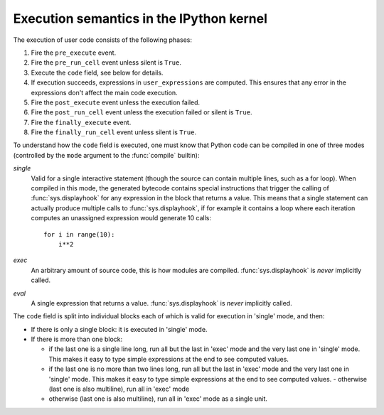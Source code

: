 .. _execution_semantics:

Execution semantics in the IPython kernel
=========================================

The execution of user code consists of the following phases:

1. Fire the ``pre_execute`` event.
2. Fire the ``pre_run_cell`` event unless silent is ``True``.
3. Execute the ``code`` field, see below for details.
4. If execution succeeds, expressions in ``user_expressions`` are computed.
   This ensures that any error in the expressions don't affect the main code execution.
5. Fire the ``post_execute`` event unless the execution failed.
6. Fire the ``post_run_cell`` event unless the execution failed or silent is ``True``.
7. Fire the ``finally_execute`` event.
8. Fire the ``finally_run_cell`` event unless silent is ``True``.

.. seealso::

    :doc:`/config/callbacks`


To understand how the ``code`` field is executed, one must know that Python
code can be compiled in one of three modes (controlled by the ``mode`` argument
to the :func:`compile` builtin):

*single*
  Valid for a single interactive statement (though the source can contain
  multiple lines, such as a for loop).  When compiled in this mode, the
  generated bytecode contains special instructions that trigger the calling of
  :func:`sys.displayhook` for any expression in the block that returns a value.
  This means that a single statement can actually produce multiple calls to
  :func:`sys.displayhook`, if for example it contains a loop where each
  iteration computes an unassigned expression would generate 10 calls::

      for i in range(10):
          i**2

*exec*
  An arbitrary amount of source code, this is how modules are compiled.
  :func:`sys.displayhook` is *never* implicitly called.

*eval*
  A single expression that returns a value.  :func:`sys.displayhook` is *never*
  implicitly called.


The ``code`` field is split into individual blocks each of which is valid for
execution in 'single' mode, and then:

- If there is only a single block: it is executed in 'single' mode.

- If there is more than one block:

  * if the last one is a single line long, run all but the last in 'exec' mode
    and the very last one in 'single' mode.  This makes it easy to type simple
    expressions at the end to see computed values.

  * if the last one is no more than two lines long, run all but the last in
    'exec' mode and the very last one in 'single' mode.  This makes it easy to
    type simple expressions at the end to see computed values.  - otherwise
    (last one is also multiline), run all in 'exec' mode

  * otherwise (last one is also multiline), run all in 'exec' mode as a single
    unit.


